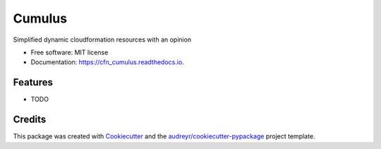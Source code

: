 =======
Cumulus
=======


.. image:: https://img.shields.io/pypi/v/cfn_cumulus.svg
        :target: https://pypi.python.org/pypi/cfn_cumulus

.. image:: https://img.shields.io/travis/brettswift/cfn_cumulus.svg
        :target: https://travis-ci.org/brettswift/cfn_cumulus

.. image:: https://readthedocs.org/projects/cfn_cumulus/badge/?version=latest
        :target: https://cfn_cumulus.readthedocs.io/en/latest/?badge=latest
        :alt: Documentation Status




Simplified dynamic cloudformation resources with an opinion


* Free software: MIT license
* Documentation: https://cfn_cumulus.readthedocs.io.


Features
--------

* TODO

Credits
-------

This package was created with Cookiecutter_ and the `audreyr/cookiecutter-pypackage`_ project template.

.. _Cookiecutter: https://github.com/audreyr/cookiecutter
.. _`audreyr/cookiecutter-pypackage`: https://github.com/audreyr/cookiecutter-pypackage
